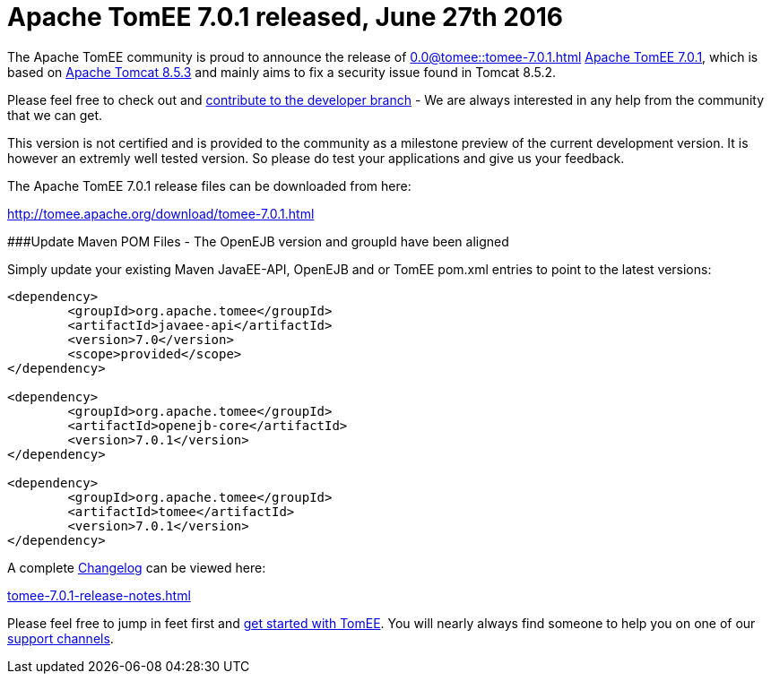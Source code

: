 = Apache TomEE 7.0.1 released, June 27th 2016

The Apache TomEE community is proud to announce the release of 
//FIXME CHOOSE ONE
xref:0.0@tomee::tomee-7.0.1.adoc[]
xref:0.1@tomee::tomee-7.0.1.adoc[Apache TomEE 7.0.1], which is based on http://tomcat.apache.org/tomcat-8.5-doc/index.html[Apache Tomcat 8.5.3] and mainly aims to fix a security issue found in Tomcat 8.5.2.

Please feel free to check out and xref:contribute.adoc[contribute to the developer branch] - We are always interested in any help from the community that we can get.

This version is not certified and is provided to the community as a milestone preview of the current development version.
It is however an extremly well tested version.
So please do test your applications and give us your feedback.

The Apache TomEE 7.0.1 release files can be downloaded from here:

xref:download/tomee-7.0.1.adoc[http://tomee.apache.org/download/tomee-7.0.1.html]

###Update Maven POM Files - The OpenEJB version and groupId have been aligned

Simply update your existing Maven JavaEE-API, OpenEJB and or TomEE pom.xml entries to point to the latest versions:

....
<dependency>
	<groupId>org.apache.tomee</groupId>
	<artifactId>javaee-api</artifactId>
	<version>7.0</version>
	<scope>provided</scope>
</dependency>

<dependency>
	<groupId>org.apache.tomee</groupId>
	<artifactId>openejb-core</artifactId>
	<version>7.0.1</version>
</dependency>

<dependency>
	<groupId>org.apache.tomee</groupId>
	<artifactId>tomee</artifactId>
	<version>7.0.1</version>
</dependency>
....

A complete xref:tomee-7.0.1-release-notes.adoc[Changelog] can be viewed here:

xref:tomee-7.0.1-release-notes.adoc[tomee-7.0.1-release-notes.html]

Please feel free to jump in feet first and xref:documentation.adoc[get started with TomEE].
You will nearly always find someone to help you on one of our xref:support.adoc[support channels].
